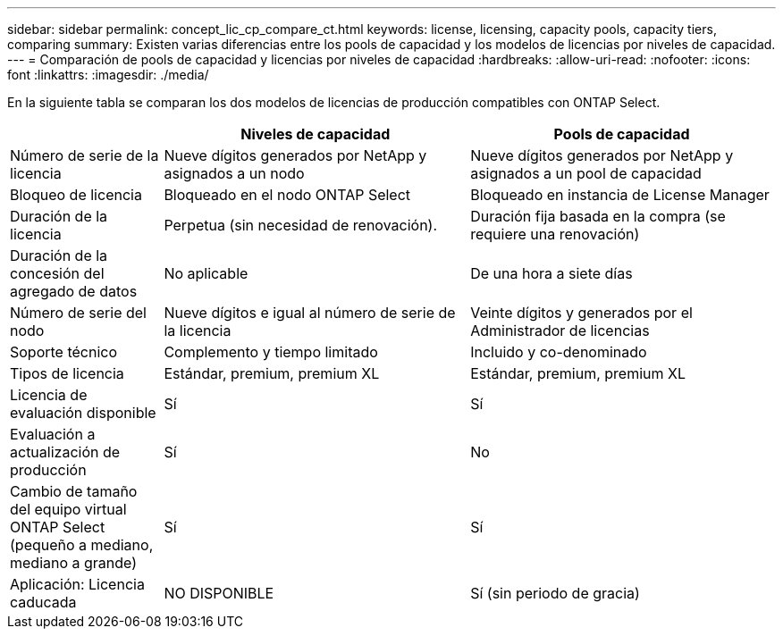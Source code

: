 ---
sidebar: sidebar 
permalink: concept_lic_cp_compare_ct.html 
keywords: license, licensing, capacity pools, capacity tiers, comparing 
summary: Existen varias diferencias entre los pools de capacidad y los modelos de licencias por niveles de capacidad. 
---
= Comparación de pools de capacidad y licencias por niveles de capacidad
:hardbreaks:
:allow-uri-read: 
:nofooter: 
:icons: font
:linkattrs: 
:imagesdir: ./media/


[role="lead"]
En la siguiente tabla se comparan los dos modelos de licencias de producción compatibles con ONTAP Select.

[cols="20,40,40"]
|===
|  | Niveles de capacidad | Pools de capacidad 


| Número de serie de la licencia | Nueve dígitos generados por NetApp y asignados a un nodo | Nueve dígitos generados por NetApp y asignados a un pool de capacidad 


| Bloqueo de licencia | Bloqueado en el nodo ONTAP Select | Bloqueado en instancia de License Manager 


| Duración de la licencia | Perpetua (sin necesidad de renovación). | Duración fija basada en la compra (se requiere una renovación) 


| Duración de la concesión del agregado de datos | No aplicable | De una hora a siete días 


| Número de serie del nodo | Nueve dígitos e igual al número de serie de la licencia | Veinte dígitos y generados por el Administrador de licencias 


| Soporte técnico | Complemento y tiempo limitado | Incluido y co-denominado 


| Tipos de licencia | Estándar, premium, premium XL | Estándar, premium, premium XL 


| Licencia de evaluación disponible | Sí | Sí 


| Evaluación a actualización de producción | Sí | No 


| Cambio de tamaño del equipo virtual ONTAP Select (pequeño a mediano, mediano a grande) | Sí | Sí 


| Aplicación: Licencia caducada | NO DISPONIBLE | Sí (sin periodo de gracia) 
|===